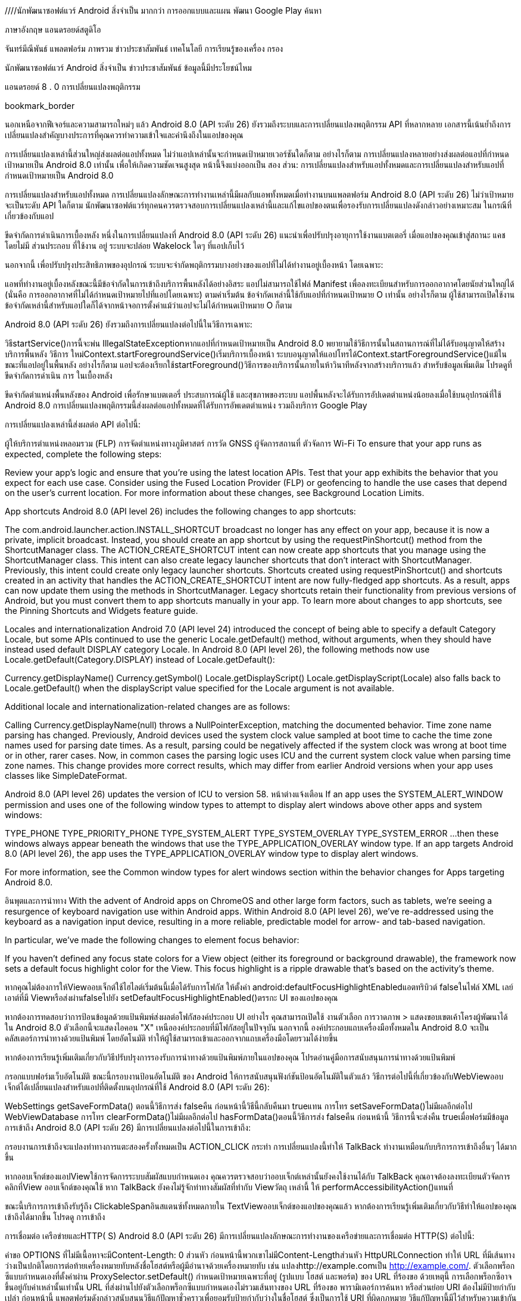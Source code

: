 ////นักพัฒนาซอฟต์แวร์ Android
สิ่งจำเป็น
มากกว่า
การออกแบบและแผน
พัฒนา
Google Play
ค้นหา

ภาษาอังกฤษ
แอนดรอยด์สตูดิโอ

จันทร์มีณีพันธ์
แพลตฟอร์ม
ภาพรวม
ข่าวประชาสัมพันธ์
เทคโนโลยี
การเรียนรู้ของเครื่อง
กรอง

นักพัฒนาซอฟต์แวร์ Android
สิ่งจำเป็น
ข่าวประชาสัมพันธ์
ข้อมูลนี้มีประโยชน์ไหม

แอนดรอยด์ 8 . 0 การเปลี่ยนแปลงพฤติกรรม

bookmark_border


นอกเหนือจากฟีเจอร์และความสามารถใหม่ๆ แล้ว Android 8.0 (API ระดับ 26) ยังรวมถึงระบบและการเปลี่ยนแปลงพฤติกรรม API ที่หลากหลาย เอกสารนี้เน้นย้ำถึงการเปลี่ยนแปลงสำคัญบางประการที่คุณควรทำความเข้าใจและคำนึงถึงในแอปของคุณ

การเปลี่ยนแปลงเหล่านี้ส่วนใหญ่ส่งผลต่อแอปทั้งหมด ไม่ว่าแอปเหล่านั้นจะกำหนดเป้าหมายเวอร์ชันใดก็ตาม อย่างไรก็ตาม การเปลี่ยนแปลงหลายอย่างส่งผลต่อแอปที่กำหนดเป้าหมายเป็น Android 8.0 เท่านั้น เพื่อให้เกิดความชัดเจนสูงสุด หน้านี้จึงแบ่งออกเป็น สอง ส่วน: การเปลี่ยนแปลงสำหรับแอปทั้งหมดและการเปลี่ยนแปลงสำหรับแอปที่กำหนดเป้าหมายเป็น Android 8.0

การเปลี่ยนแปลงสำหรับแอปทั้งหมด
การเปลี่ยนแปลงลักษณะการทำงานเหล่านี้มีผลกับแอพทั้งหมดเมื่อทำงานบนแพลตฟอร์ม Android 8.0 (API ระดับ 26) ไม่ว่าเป้าหมายจะเป็นระดับ API ใดก็ตาม นักพัฒนาซอฟต์แวร์ทุกคนควรตรวจสอบการเปลี่ยนแปลงเหล่านี้และแก้ไขแอปของตนเพื่อรองรับการเปลี่ยนแปลงดังกล่าวอย่างเหมาะสม ในกรณีที่เกี่ยวข้องกับแอป

ขีดจำกัดการดำเนินการเบื้องหลัง
หนึ่งในการเปลี่ยนแปลงที่ Android 8.0 (API ระดับ 26) แนะนำเพื่อปรับปรุงอายุการใช้งานแบตเตอรี่ เมื่อแอปของคุณเข้าสู่สถานะ แคช โดยไม่มี ส่วนประกอบ ที่ใช้งาน อยู่ ระบบจะปล่อย Wakelock ใดๆ ที่แอปเก็บไว้

นอกจากนี้ เพื่อปรับปรุงประสิทธิภาพของอุปกรณ์ ระบบจะจำกัดพฤติกรรมบางอย่างของแอปที่ไม่ได้ทำงานอยู่เบื้องหน้า โดยเฉพาะ:

แอพที่ทำงานอยู่เบื้องหลังขณะนี้มีข้อจำกัดในการเข้าถึงบริการพื้นหลังได้อย่างอิสระ
แอปไม่สามารถใช้ไฟล์ Manifest เพื่อลงทะเบียนสำหรับการออกอากาศโดยนัยส่วนใหญ่ได้ (นั่นคือ การออกอากาศที่ไม่ได้กำหนดเป้าหมายไปที่แอปโดยเฉพาะ)
ตามค่าเริ่มต้น ข้อจำกัดเหล่านี้ใช้กับแอปที่กำหนดเป้าหมาย O เท่านั้น อย่างไรก็ตาม ผู้ใช้สามารถเปิดใช้งานข้อจำกัดเหล่านี้สำหรับแอปใดก็ได้จากหน้าจอการตั้งค่าแม้ว่าแอปจะไม่ได้กำหนดเป้าหมาย O ก็ตาม

Android 8.0 (API ระดับ 26) ยังรวมถึงการเปลี่ยนแปลงต่อไปนี้ในวิธีการเฉพาะ:

วิธีstartService()การนี้จะพ่น IllegalStateExceptionหากแอปที่กำหนดเป้าหมายเป็น Android 8.0 พยายามใช้วิธีการนั้นในสถานการณ์ที่ไม่ได้รับอนุญาตให้สร้างบริการพื้นหลัง
วิธีการ ใหม่Context.startForegroundService()เริ่มบริการเบื้องหน้า ระบบอนุญาตให้แอปโทรได้Context.startForegroundService()แม้ในขณะที่แอปอยู่ในพื้นหลัง อย่างไรก็ตาม แอปจะต้องเรียกใช้startForeground()วิธีการของบริการนั้นภายในห้าวินาทีหลังจากสร้างบริการแล้ว
สำหรับข้อมูลเพิ่มเติม โปรดดูที่ ขีดจำกัดการดำเนิน การ ในเบื้องหลัง

ขีดจำกัดตำแหน่งพื้นหลังของ Android
เพื่อรักษาแบตเตอรี่ ประสบการณ์ผู้ใช้ และสุขภาพของระบบ แอปพื้นหลังจะได้รับการอัปเดตตำแหน่งน้อยลงเมื่อใช้บนอุปกรณ์ที่ใช้ Android 8.0 การเปลี่ยนแปลงพฤติกรรมนี้ส่งผลต่อแอปทั้งหมดที่ได้รับการอัพเดตตำแหน่ง รวมถึงบริการ Google Play

การเปลี่ยนแปลงเหล่านี้ส่งผลต่อ API ต่อไปนี้:

ผู้ให้บริการตำแหน่งหลอมรวม (FLP)
การจัดตำแหน่งทางภูมิศาสตร์
การวัด GNSS
ผู้จัดการสถานที่
ตัวจัดการ Wi-Fi
To ensure that your app runs as expected, complete the following steps:

Review your app's logic and ensure that you're using the latest location APIs.
Test that your app exhibits the behavior that you expect for each use case.
Consider using the Fused Location Provider (FLP) or geofencing to handle the use cases that depend on the user's current location.
For more information about these changes, see Background Location Limits.

App shortcuts
Android 8.0 (API level 26) includes the following changes to app shortcuts:

The com.android.launcher.action.INSTALL_SHORTCUT broadcast no longer has any effect on your app, because it is now a private, implicit broadcast. Instead, you should create an app shortcut by using the requestPinShortcut() method from the ShortcutManager class.
The ACTION_CREATE_SHORTCUT intent can now create app shortcuts that you manage using the ShortcutManager class. This intent can also create legacy launcher shortcuts that don't interact with ShortcutManager. Previously, this intent could create only legacy launcher shortcuts.
Shortcuts created using requestPinShortcut() and shortcuts created in an activity that handles the ACTION_CREATE_SHORTCUT intent are now fully-fledged app shortcuts. As a result, apps can now update them using the methods in ShortcutManager.
Legacy shortcuts retain their functionality from previous versions of Android, but you must convert them to app shortcuts manually in your app.
To learn more about changes to app shortcuts, see the Pinning Shortcuts and Widgets feature guide.

Locales and internationalization
Android 7.0 (API level 24) introduced the concept of being able to specify a default Category Locale, but some APIs continued to use the generic Locale.getDefault() method, without arguments, when they should have instead used default DISPLAY category Locale. In Android 8.0 (API level 26), the following methods now use Locale.getDefault(Category.DISPLAY) instead of Locale.getDefault():

Currency.getDisplayName()
Currency.getSymbol()
Locale.getDisplayScript()
Locale.getDisplayScript(Locale) also falls back to Locale.getDefault() when the displayScript value specified for the Locale argument is not available.

Additional locale and internationalization-related changes are as follows:

Calling Currency.getDisplayName(null) throws a NullPointerException, matching the documented behavior.
Time zone name parsing has changed. Previously, Android devices used the system clock value sampled at boot time to cache the time zone names used for parsing date times. As a result, parsing could be negatively affected if the system clock was wrong at boot time or in other, rarer cases.
Now, in common cases the parsing logic uses ICU and the current system clock value when parsing time zone names. This change provides more correct results, which may differ from earlier Android versions when your app uses classes like SimpleDateFormat.

Android 8.0 (API level 26) updates the version of ICU to version 58.
หน้าต่างแจ้งเตือน
If an app uses the SYSTEM_ALERT_WINDOW permission and uses one of the following window types to attempt to display alert windows above other apps and system windows:

TYPE_PHONE
TYPE_PRIORITY_PHONE
TYPE_SYSTEM_ALERT
TYPE_SYSTEM_OVERLAY
TYPE_SYSTEM_ERROR
...then these windows always appear beneath the windows that use the TYPE_APPLICATION_OVERLAY window type. If an app targets Android 8.0 (API level 26), the app uses the TYPE_APPLICATION_OVERLAY window type to display alert windows.

For more information, see the Common window types for alert windows section within the behavior changes for Apps targeting Android 8.0.

อินพุตและการนำทาง
With the advent of Android apps on ChromeOS and other large form factors, such as tablets, we're seeing a resurgence of keyboard navigation use within Android apps. Within Android 8.0 (API level 26), we've re-addressed using the keyboard as a navigation input device, resulting in a more reliable, predictable model for arrow- and tab-based navigation.

In particular, we've made the following changes to element focus behavior:

If you haven't defined any focus state colors for a View object (either its foreground or background drawable), the framework now sets a default focus highlight color for the View. This focus highlight is a ripple drawable that's based on the activity's theme.

หากคุณไม่ต้องการให้Viewออบเจ็กต์ใช้ไฮไลต์เริ่มต้นนี้เมื่อได้รับการโฟกัส ให้ตั้งค่า android:defaultFocusHighlightEnabledแอตทริบิวต์ falseในไฟล์ XML เลย์เอาต์ที่มี Viewหรือส่งผ่านfalseไปยัง setDefaultFocusHighlightEnabled()ตรรกะ UI ของแอปของคุณ

หากต้องการทดสอบว่าการป้อนข้อมูลด้วยแป้นพิมพ์ส่งผลต่อโฟกัสองค์ประกอบ UI อย่างไร คุณสามารถเปิดใช้ งานตัวเลือก การวาดภาพ > แสดงขอบเขตเค้าโครงผู้พัฒนาได้ ใน Android 8.0 ตัวเลือกนี้จะแสดงไอคอน "X" เหนือองค์ประกอบที่มีโฟกัสอยู่ในปัจจุบัน
นอกจากนี้ องค์ประกอบแถบเครื่องมือทั้งหมดใน Android 8.0 จะเป็น คลัสเตอร์การนำทางด้วยแป้นพิมพ์ โดยอัตโนมัติ ทำให้ผู้ใช้สามารถเข้าและออกจากแถบเครื่องมือโดยรวมได้ง่ายขึ้น

หากต้องการเรียนรู้เพิ่มเติมเกี่ยวกับวิธีปรับปรุงการรองรับการนำทางด้วยแป้นพิมพ์ภายในแอปของคุณ โปรดอ่านคู่มือการสนับสนุนการนำทางด้วยแป้นพิมพ์

กรอกแบบฟอร์มเว็บอัตโนมัติ
ขณะนี้กรอบงานป้อนอัตโนมัติ ของ Android ให้การสนับสนุนฟังก์ชันป้อนอัตโนมัติในตัวแล้ว วิธีการต่อไปนี้ที่เกี่ยวข้องกับWebViewออบเจ็กต์ได้เปลี่ยนแปลงสำหรับแอปที่ติดตั้งบนอุปกรณ์ที่ใช้ Android 8.0 (API ระดับ 26):

WebSettings
getSaveFormData() ตอนนี้วิธีการส่ง falseคืน ก่อนหน้านี้วิธีนี้กลับคืนมา trueแทน
การโทร setSaveFormData()ไม่มีผลอีกต่อไป
WebViewDatabase
การโทร clearFormData()ไม่มีผลอีกต่อไป
hasFormData()ตอนนี้วิธีการส่ง falseคืน ก่อนหน้านี้ วิธีการนี้จะส่งคืน trueเมื่อฟอร์มมีข้อมูล
การเข้าถึง
Android 8.0 (API ระดับ 26) มีการเปลี่ยนแปลงต่อไปนี้ในการเข้าถึง:

กรอบงานการเข้าถึงจะแปลงท่าทางการแตะสองครั้งทั้งหมดเป็น ACTION_CLICK กระทำ การเปลี่ยนแปลงนี้ทำให้ TalkBack ทำงานเหมือนกับบริการการเข้าถึงอื่นๆ ได้มากขึ้น

หากออบเจ็กต์ของแอปViewใช้การจัดการระบบสัมผัสแบบกำหนดเอง คุณควรตรวจสอบว่าออบเจ็กต์เหล่านั้นยังคงใช้งานได้กับ TalkBack คุณอาจต้องลงทะเบียนตัวจัดการคลิกที่View ออบเจ็กต์ของคุณใช้ หาก TalkBack ยังคงไม่รู้จักท่าทางสัมผัสที่ทำกับ Viewวัตถุ เหล่านี้ ให้ performAccessibilityAction()แทนที่

ขณะนี้บริการการเข้าถึงรับรู้ถึง ClickableSpanอินสแตนซ์ทั้งหมดภายใน TextViewออบเจ็กต์ของแอปของคุณแล้ว
หากต้องการเรียนรู้เพิ่มเติมเกี่ยวกับวิธีทำให้แอปของคุณเข้าถึงได้มากขึ้น โปรดดู การเข้าถึง

การเชื่อมต่อ เครือข่ายและHTTP( S)
Android 8.0 (API ระดับ 26) มีการเปลี่ยนแปลงลักษณะการทำงานของเครือข่ายและการเชื่อมต่อ HTTP(S) ต่อไปนี้:

คำขอ OPTIONS ที่ไม่มีเนื้อหาจะมีContent-Length: 0 ส่วนหัว ก่อนหน้านี้พวกเขาไม่มีContent-Lengthส่วนหัว
HttpURLConnection ทำให้ URL ที่มีเส้นทางว่างเป็นปกติโดยการต่อท้ายเครื่องหมายทับหลังชื่อโฮสต์หรือผู้มีอำนาจด้วยเครื่องหมายทับ เช่น แปลงhttp://example.comเป็น http://example.com/.
ตัวเลือกพร็อกซีแบบกำหนดเองที่ตั้งค่าผ่าน ProxySelector.setDefault() กำหนดเป้าหมายเฉพาะที่อยู่ (รูปแบบ โฮสต์ และพอร์ต) ของ URL ที่ร้องขอ ด้วยเหตุนี้ การเลือกพร็อกซีอาจขึ้นอยู่กับค่าเหล่านั้นเท่านั้น URL ที่ส่งผ่านไปยังตัวเลือกพร็อกซีแบบกำหนดเองไม่รวมเส้นทางของ URL ที่ร้องขอ พารามิเตอร์การค้นหา หรือส่วนย่อย
URI ต้องไม่มีป้ายกำกับเปล่า
ก่อนหน้านี้ แพลตฟอร์มดังกล่าวสนับสนุนวิธีแก้ปัญหาชั่วคราวเพื่อยอมรับป้ายกำกับว่างในชื่อโฮสต์ ซึ่งเป็นการใช้ URI ที่ผิดกฎหมาย วิธีแก้ปัญหานี้มีไว้สำหรับความเข้ากันได้กับ libcore ที่เก่ากว่า นักพัฒนาที่ใช้ API ไม่ถูกต้องจะเห็นข้อความ ADB: "URI example..com มีป้ายกำกับว่างในชื่อโฮสต์ ซึ่งมีรูปแบบไม่ถูกต้องและจะไม่ได้รับการยอมรับใน Android รุ่นต่อๆ ไป" Android 8.0 จะลบวิธีแก้ปัญหานี้ออก ระบบส่งคืนค่าว่างสำหรับ URI ที่มีรูปแบบไม่ถูกต้อง

การใช้ HttpsURLConnection ของ Android 8.0 ไม่ได้ดำเนินการทางเลือกเวอร์ชันโปรโตคอล TLS/SSL ที่ไม่ปลอดภัย
การจัดการการเชื่อมต่อ HTTP(S) แบบทันเนลมีการเปลี่ยนแปลงดังนี้:
เมื่อทำการทันเนลการเชื่อมต่อ HTTPS ผ่านการเชื่อมต่อ ระบบจะวางหมายเลขพอร์ต (:443) ในบรรทัดโฮสต์อย่างถูกต้องเมื่อส่งข้อมูลนี้ไปยังเซิร์ฟเวอร์ระดับกลาง ก่อนหน้านี้ หมายเลขพอร์ตจะเกิดขึ้นเฉพาะในบรรทัด CONNECT เท่านั้น
ระบบจะไม่ส่งส่วนหัวของตัวแทนผู้ใช้และการอนุญาตพร็อกซีจากคำขอทันเนลไปยังพร็อกซีเซิร์ฟเวอร์อีกต่อไป
ระบบจะไม่ส่งส่วนหัวการอนุญาตพร็อกซีบน Http(s)URLConnection แบบช่องสัญญาณไปยังพร็อกซีอีกต่อไปเมื่อตั้งค่าช่องสัญญาณ แต่ระบบจะสร้างส่วนหัวการอนุญาตพร็อกซีแทน และส่งไปที่พร็อกซีเมื่อพร็อกซีนั้นส่ง HTTP 407 เพื่อตอบสนองต่อคำขอเริ่มต้น

ในทำนองเดียวกัน ระบบจะไม่คัดลอกส่วนหัวของตัวแทนผู้ใช้จากคำขอทันเนลไปยังคำขอพร็อกซีที่ตั้งค่าทันเนลอีกต่อไป ไลบรารีจะสร้างส่วนหัวของตัวแทนผู้ใช้สำหรับคำขอนั้นแทน

วิธีsend(java.net.DatagramPacket) การส่ง SocketException ถ้าวิธีการเชื่อมต่อ () ที่ดำเนินการก่อนหน้านี้ล้มเหลว
DatagramSocket.connect() ตั้งค่า pendingSocketException หากมีข้อผิดพลาดภายใน ก่อน Android 8.0 การเรียก recv() ที่ตามมาจะทำให้เกิด SocketException แม้ว่าการเรียก send() จะสำเร็จก็ตาม เพื่อความสอดคล้อง ทั้งสองสายในขณะนี้โยน SocketException
InetAddress.isReachable() พยายาม ICMP ก่อนที่จะถอยกลับไปเป็นโปรโตคอล TCP Echo
โฮสต์บางแห่งที่บล็อกพอร์ต 7 (TCP Echo) เช่น google.com อาจสามารถเข้าถึงได้แล้วหากยอมรับโปรโตคอล ICMP Echo
สำหรับโฮสต์ที่ไม่สามารถเข้าถึงได้อย่างแท้จริง การเปลี่ยนแปลงนี้หมายความว่าจะใช้เวลาเป็นสองเท่าก่อนที่จะโทรกลับ
บลูทู ธ
Android 8.0 (API ระดับ 26) ทำการเปลี่ยนแปลงต่อไปนี้กับความยาวของข้อมูลที่ScanRecord.getBytes() เมธอดดึงข้อมูล:

วิธีการ นี้getBytes()ไม่มีข้อสันนิษฐานเกี่ยวกับจำนวนไบต์ที่ได้รับ ดังนั้นแอปไม่ควรพึ่งพาจำนวนไบต์ขั้นต่ำหรือสูงสุดที่ส่งคืน แต่ควรประเมินความยาวของอาร์เรย์ผลลัพธ์แทน
อุปกรณ์ที่รองรับ Bluetooth 5 อาจส่งคืนความยาวข้อมูลที่เกินค่าสูงสุดก่อนหน้านี้ที่ ~60 ไบต์
หากอุปกรณ์ระยะไกลไม่ตอบสนองการสแกน ระบบอาจส่งคืนข้อมูลน้อยกว่า 60 ไบต์เช่นกัน
การเชื่อมต่อที่ไร้รอยต่อ
Android 8.0 (API ระดับ 26) ทำการปรับปรุงหลายอย่างในการตั้งค่า Wi-Fi เพื่อให้ง่ายต่อการเลือกเครือข่าย Wi-Fi ที่ให้ประสบการณ์ผู้ใช้ที่ดีที่สุด การเปลี่ยนแปลงเฉพาะได้แก่:

การปรับปรุงเสถียรภาพและความน่าเชื่อถือ
UI ที่อ่านง่ายยิ่งขึ้น
เมนูการตั้งค่า Wi-Fi ที่รวมไว้เพียงเมนูเดียว
บนอุปกรณ์ที่รองรับ การเปิดใช้งาน Wi-Fi อัตโนมัติเมื่อมีเครือข่ายคุณภาพสูงที่บันทึกไว้อยู่ใกล้ๆ
ความปลอดภัย
Android 8.0 มีการเปลี่ยนแปลงที่เกี่ยวข้องกับความปลอดภัยดังต่อไปนี้:

แพลตฟอร์มไม่รองรับ SSLv3 อีกต่อไป
เมื่อสร้างการเชื่อมต่อ HTTPS ไปยังเซิร์ฟเวอร์ที่ใช้การเจรจาเวอร์ชันโปรโตคอล TLS อย่างไม่ถูกต้อง จะ HttpsURLConnectionไม่พยายามแก้ไขปัญหาชั่วคราวในการถอยกลับไปเป็นเวอร์ชันโปรโตคอล TLS ก่อนหน้าแล้วลองใหม่อีกครั้ง
Android 8.0 (API ระดับ 26) ใช้ตัวกรอง Secure Computing (SECCOMP) กับแอปทั้งหมด รายการ syscalls ที่อนุญาตนั้นจำกัดไว้เฉพาะรายการที่ถูกเปิดเผยผ่านไบโอนิค แม้ว่าจะมี syscall อื่นๆ อีกหลายรายการสำหรับความเข้ากันได้แบบย้อนหลัง แต่เราขอแนะนำไม่ให้ใช้งาน
ตอนนี้ออบเจ็กต์ ของแอปของคุณWebViewทำงานในโหมดหลายกระบวนการ เนื้อหาเว็บได้รับการจัดการในกระบวนการแยกต่างหากและแยกออกจากกระบวนการของแอปที่มีอยู่เพื่อเพิ่มความปลอดภัย
คุณไม่สามารถสรุปได้ว่า APK อยู่ในไดเรกทอรีที่ชื่อลงท้ายด้วย -1 หรือ -2 แอปควรใช้ sourceDirเพื่อรับไดเร็กทอรี และไม่ต้องพึ่งพารูปแบบไดเร็กทอรีโดยตรง
สำหรับข้อมูลเกี่ยวกับการปรับปรุงความปลอดภัยที่เกี่ยวข้องกับการใช้ไลบรารีดั้งเดิม โปรดดูที่Native Libraries
นอกจากนี้ Android 8.0 (API ระดับ 26) ยังแนะนำการเปลี่ยนแปลงต่อไปนี้ที่เกี่ยวข้องกับการติดตั้งแอปที่ไม่รู้จักจากแหล่งที่ไม่รู้จัก:

INSTALL_NON_MARKET_APPSตอนนี้ ค่าของการตั้งค่าแบบเดิม จะเป็น 1 เสมอ หากต้องการทราบว่าแหล่งที่มาที่ไม่รู้จักสามารถติดตั้งแอปโดยใช้ตัวติดตั้งแพ็คเกจได้หรือไม่ คุณควรใช้ค่าที่ส่งคืน canRequestPackageInstalls()เป็น
หากคุณพยายามเปลี่ยนค่าของ INSTALL_NON_MARKET_APPSการใช้ setSecureSetting()จะUnsupportedOperationException มีการโยนทิ้ง เพื่อป้องกันไม่ให้ผู้ใช้ติดตั้งแอปที่ไม่รู้จักโดยใช้แหล่งที่ไม่รู้จัก คุณควรใช้ DISALLOW_INSTALL_UNKNOWN_SOURCESข้อจำกัดผู้ใช้ แทน
โปรไฟล์ที่ได้รับการจัดการที่สร้างขึ้นบนอุปกรณ์ที่ใช้ Android 8.0 (API ระดับ 26) จะ DISALLOW_INSTALL_UNKNOWN_SOURCESเปิดใช้งานการจำกัดผู้ใช้ โดยอัตโนมัติ สำหรับโปรไฟล์ที่มีการจัดการที่มีอยู่ในอุปกรณ์ที่อัปเกรดเป็น Android 8.0 DISALLOW_INSTALL_UNKNOWN_SOURCESการจำกัดผู้ใช้จะถูกเปิดใช้งานโดยอัตโนมัติ เว้นแต่เจ้าของโปรไฟล์ได้ปิดใช้ข้อจำกัดนี้อย่างชัดเจน (ก่อนอัปเกรด) โดยตั้งค่า INSTALL_NON_MARKET_APPSเป็น 1
สำหรับรายละเอียดเพิ่มเติมเกี่ยวกับการติดตั้งแอพที่ไม่รู้จัก โปรดดู คู่มือ สิทธิ์ในการติดตั้งแอพที่ไม่รู้จัก

สำหรับหลักเกณฑ์เพิ่มเติมในการทำให้แอปของคุณปลอดภัยยิ่งขึ้น โปรดดูที่ การรักษาความปลอดภัยสำหรับนักพัฒนาซอฟต์แวร์ Android

ความเป็นส่วนตัว
Android 8.0 (API ระดับ 26) ทำการเปลี่ยนแปลงที่เกี่ยวข้องกับความเป็นส่วนตัวต่อไปนี้ในแพลตฟอร์ม

ขณะนี้แพลตฟอร์มจัดการตัวระบุแตกต่างออกไป
สำหรับแอปที่ติดตั้งก่อน OTA เป็นเวอร์ชัน Android 8.0 (API ระดับ 26) (API ระดับ 26) ค่าของจะ ANDROID_IDยังคงเหมือนเดิมเว้นแต่จะถอนการติดตั้งแล้วติดตั้งใหม่หลังจาก OTA เพื่อรักษาค่าในการถอนการติดตั้งหลังจาก OTA นักพัฒนาสามารถเชื่อมโยงค่าเก่าและใหม่ได้โดยใช้ การ สำรองข้อมูลคีย์/ค่า
สำหรับแอปที่ติดตั้งในอุปกรณ์ที่ใช้ Android 8.0 ค่าของ ANDROID_IDจะมีการกำหนดขอบเขตตามคีย์ App Signing และต่อผู้ใช้ ค่าของ ANDROID_IDเป็นค่าที่ไม่ซ้ำกันสำหรับชุดค่าผสมของคีย์ App Signing ผู้ใช้ และอุปกรณ์แต่ละชุด ด้วยเหตุนี้ แอปที่มีคีย์การลงนามต่างกันที่ทำงานบนอุปกรณ์เดียวกันจะไม่เห็นรหัส Android เดียวกันอีกต่อไป (แม้แต่ผู้ใช้คนเดียวกันก็ตาม)
ค่าของANDROID_ID ไม่เปลี่ยนแปลงในการถอนการติดตั้งแพ็คเกจหรือติดตั้งใหม่ ตราบใดที่คีย์การลงนามยังเหมือนเดิม (และไม่ได้ติดตั้งแอปก่อน OTA เป็นเวอร์ชัน Android 8.0)
ค่าของANDROID_ID ไม่เปลี่ยนแปลงแม้ว่าการอัปเดตระบบจะทำให้คีย์การเซ็นชื่อแพ็คเกจเปลี่ยนแปลง
บนอุปกรณ์ที่จัดส่งพร้อมบริการ Google Play และรหัสโฆษณา คุณต้องใช้ รหัสโฆษณา รหัสโฆษณาคือระบบมาตรฐานที่เรียบง่ายในการสร้างรายได้จากแอป โดยเป็นรหัสเฉพาะสำหรับการโฆษณาที่ผู้ใช้สามารถรีเซ็ตได้ มันให้บริการโดยบริการ Google Play
ผู้ผลิตอุปกรณ์รายอื่นๆ ควรจัดหาต่อANDROID_IDไป

การสอบถามnet.hostnameคุณสมบัติของระบบทำให้เกิดผลลัพธ์เป็นโมฆะ
การบันทึกข้อยกเว้นที่ไม่ถูกตรวจจับ
หากแอปติดตั้งThread.UncaughtExceptionHandlerที่ไม่ได้เรียกผ่านค่าเริ่มต้นThread.UncaughtExceptionHandlerระบบจะไม่ปิดแอปเมื่อมีข้อยกเว้นที่ไม่ถูกตรวจจับเกิดขึ้น เริ่มต้นจาก Android 8.0 (API ระดับ 26) ระบบจะบันทึกสแต็กเทรซข้อยกเว้นในสถานการณ์นี้ ในแพลตฟอร์มเวอร์ชันก่อนหน้า ระบบจะไม่บันทึกสแต็กเทรซข้อยกเว้น

เราขอแนะนำให้Thread.UncaughtExceptionHandler การใช้งานแบบกำหนดเองเรียกใช้ผ่านตัวจัดการเริ่มต้นเสมอ แอพที่ปฏิบัติตามคำแนะนำนี้ไม่ได้รับผลกระทบจากการเปลี่ยนแปลงใน Android 8.0

การเปลี่ยนแปลงลายเซ็น findViewById( )
findViewById()ขณะนี้อินสแตนซ์ทั้งหมดของ วิธีการส่งคืน <T extends View> TแทนView. การเปลี่ยนแปลงนี้มีผลกระทบดังต่อไปนี้:

ซึ่งอาจส่งผลให้โค้ดที่มีอยู่ในขณะนี้มีประเภทการส่งคืนที่ไม่ชัดเจน เช่น ถ้ามีทั้งสองอย่างsomeMethod(View)และ someMethod(TextView)ที่รับผลลัพธ์ของการเรียกไป findViewById()ที่
เมื่อใช้ภาษาต้นฉบับ Java 8 จำเป็นต้องมีการส่งอย่างชัดเจน Viewเมื่อประเภทการส่งคืนไม่มีข้อจำกัด (เช่น assertNotNull(findViewById(...)).someViewMethod()).
การแทนที่วิธีที่ไม่ใช่วิธีสุดท้ายfindViewById()(เช่นActivity.findViewById()) จะต้องได้รับการอัปเดตประเภทการคืนสินค้า
สถิติการใช้งานของผู้ให้บริการรายชื่อติดต่อเปลี่ยนแปลง
ใน Android เวอร์ชันก่อนหน้า คอมโพเนนต์ผู้ให้บริการรายชื่อติดต่อช่วยให้นักพัฒนาสามารถรับข้อมูลการใช้งานสำหรับรายชื่อติดต่อแต่ละรายการได้ ข้อมูลการใช้งานนี้เปิดเผยข้อมูลสำหรับที่อยู่อีเมลแต่ละอันและหมายเลขโทรศัพท์แต่ละหมายเลขที่เกี่ยวข้องกับผู้ติดต่อ รวมถึงจำนวนครั้งที่มีการติดต่อผู้ติดต่อและครั้งสุดท้ายที่มีการติดต่อผู้ติดต่อ แอปที่ขออนุญาต READ_CONTACTS สามารถอ่านข้อมูลนี้ได้

แอปยังคงอ่านข้อมูลนี้ได้หากขอ READ_CONTACTS อนุญาต ใน Android 8.0 (API ระดับ 26) และสูงกว่า การสืบค้นข้อมูลการใช้งานจะส่งกลับค่าประมาณแทนที่จะเป็นค่าที่แน่นอน ระบบ Android จะรักษาค่าที่แน่นอนไว้ภายใน ดังนั้นการเปลี่ยนแปลงนี้จึงไม่ส่งผลต่อ API ที่เติมข้อความอัตโนมัติ

การเปลี่ยนแปลงลักษณะการทำงานนี้ส่งผลต่อพารามิเตอร์แบบสอบถามต่อไปนี้:

TIMES_CONTACTED
TIMES_USED
LAST_TIME_CONTACTED
LAST_TIME_USED
การจัดการคอลเลกชัน
AbstractCollection.removeAll() และAbstractCollection.retainAll() ตอนนี้มักจะโยนNullPointerException; ก่อนหน้านี้ NullPointerExceptionไม่ถูกโยนทิ้งเมื่อคอลเลกชันว่างเปล่า การเปลี่ยนแปลงนี้ทำให้ลักษณะการทำงานสอดคล้องกับเอกสารประกอบ

องค์กร Android
Android 8.0 (API ระดับ 26) เปลี่ยนพฤติกรรมของ API และฟีเจอร์บางอย่างสำหรับแอประดับองค์กร รวมถึงตัวควบคุมนโยบายด้านอุปกรณ์ (DPC) การเปลี่ยนแปลงได้แก่:

ลักษณะการทำงานใหม่ที่ช่วยให้แอปรองรับโปรไฟล์งานในอุปกรณ์ที่มีการจัดการเต็มรูปแบบ
การเปลี่ยนแปลงการจัดการการอัปเดตระบบ การตรวจสอบแอป และการตรวจสอบสิทธิ์เพื่อเพิ่มความสมบูรณ์ของอุปกรณ์และระบบ
การปรับปรุงประสบการณ์ผู้ใช้ในการจัดสรร การแจ้งเตือน หน้าจอล่าสุด และ VPN ที่เปิดตลอดเวลา
หากต้องการดูการเปลี่ยนแปลงระดับองค์กรทั้งหมดใน Android 8.0 (API ระดับ 26) และเรียนรู้ว่าการเปลี่ยนแปลงเหล่านั้นอาจส่งผลต่อแอปของคุณอย่างไร โปรดอ่าน Android ใน Enterprise.

แอปที่กำหนดเป้าหมายเป็น Android 8.0
These behavior changes apply exclusively to apps that are targeting Android 8.0 (API level 26) or higher. Apps that compile against Android 8.0, or set targetSdkVersion to Android 8.0 or higher must modify their apps to support these behaviors properly, where applicable to the app.

หน้าต่างแจ้งเตือน
Apps that use the SYSTEM_ALERT_WINDOW permission can no longer use the following window types to display alert windows above other apps and system windows:

TYPE_PHONE
TYPE_PRIORITY_PHONE
TYPE_SYSTEM_ALERT
TYPE_SYSTEM_OVERLAY
TYPE_SYSTEM_ERROR
Instead, apps must use a new window type called TYPE_APPLICATION_OVERLAY.

When using the TYPE_APPLICATION_OVERLAY window type to display alert windows for your app, keep the following characteristics of the new window type in mind:

An app's alert windows always appear under critical system windows, such as the status bar and IMEs.
The system can move or resize windows that use the TYPE_APPLICATION_OVERLAY window type to improve screen presentation.
By opening the notification shade, users can access settings to block an app from displaying alert windows shown using the TYPE_APPLICATION_OVERLAY window type.
การแจ้งเตือนการเปลี่ยนแปลงเนื้อหา
Android 8.0 (API level 26) changes how ContentResolver.notifyChange() and registerContentObserver(Uri, boolean, ContentObserver) behave for apps targeting Android 8.0.

These APIs now require that a valid ContentProvider is defined for the authority in all Uris. Defining a valid ContentProvider with relevant permissions will help defend your app against content changes from malicious apps, and prevent you from leaking potentially private data to malicious apps.

ดูโฟกัส
Clickable View objects are now also focusable by default. If you want a View object to be clickable but not focusable, set the android:focusable attribute to false in the layout XML file containing the View, or pass in false to setFocusable() in your app's UI logic.

User-agent matching in browser detection
Android 8.0 (API level 26) and higher include the build identifier string OPR. Some pattern matches may cause browser-detection logic to misidentify a non-Opera browser as Opera. An example of such a pattern match might be:

if(p.match(/OPR/)){k="Opera";c=p.match(/OPR\/(\d+.\d+)/);n=new Ext.Version(c[1])}
To avoid issues arising from such a misidentification, use a string other than OPR as a pattern-match for the Opera browser.

Security
The following changes affect security in Android 8.0 (API level 26):

If your app's network security configuration opts out of supporting cleartext traffic, your app's WebView objects cannot access websites over HTTP. Each WebView object must use HTTPS instead.
The Allow unknown sources system setting has been removed; in its place, the Install unknown apps permission manages unknown app installs from unknown sources. To learn more about this new permission, see the Unknown App Install Permissions guide.
For additional guidelines on making your app more secure, see Security for Android Developers.

Account access and discoverability
In Android 8.0 (API level 26), apps can no longer get access to user accounts unless the authenticator owns the accounts or the user grants that access. The GET_ACCOUNTS permission is no longer sufficient. To be granted access to an account, apps should either use AccountManager.newChooseAccountIntent() or an authenticator-specific method. After getting access to accounts, an app can call AccountManager.getAccounts() to access them.

Android 8.0 deprecates LOGIN_ACCOUNTS_CHANGED_ACTION. Apps should instead use addOnAccountsUpdatedListener() to get updates about accounts during runtime.

For information about new APIs and methods added for account access and discoverability, see Account Access and Discoverability in the New APIs section of this document.

Privacy
The following changes affect privacy in Android 8.0 (API level 26).

The system properties net.dns1, net.dns2, net.dns3, and net.dns4 are no longer available, a change that improves privacy on the platform.
To obtain networking information such as DNS servers, apps with the ACCESS_NETWORK_STATE permission can register a NetworkRequest or NetworkCallback object. These classes are available in Android 5.0 (API level 21) and higher.
Build.SERIAL is deprecated. Apps needing to know the hardware serial number should instead use the new Build.getSerial() method, which requires the READ_PHONE_STATE permission.
The LauncherApps API no longer allows work profile apps to get information about the primary profile. When a user is in a work profile, the LauncherApps API behaves as if no apps are installed in other profiles within the same profile group. As before, attempts to access unrelated profiles causes SecurityExceptions.
Permissions
Prior to Android 8.0 (API level 26), if an app requested a permission at runtime and the permission was granted, the system also incorrectly granted the app the rest of the permissions that belonged to the same permission group, and that were registered in the manifest.

For apps targeting Android 8.0, this behavior has been corrected. The app is granted only the permissions it has explicitly requested. However, once the user grants a permission to the app, all subsequent requests for permissions in that permission group are automatically granted.

For example, suppose an app lists both READ_EXTERNAL_STORAGE and WRITE_EXTERNAL_STORAGE in its manifest. The app requests READ_EXTERNAL_STORAGE and the user grants it. If the app targets API level 25 or lower, the system also grants WRITE_EXTERNAL_STORAGE at the same time, because it belongs to the same STORAGE permission group and is also registered in the manifest. If the app targets Android 8.0 (API level 26), the system grants only READ_EXTERNAL_STORAGE at that time; however, if the app later requests WRITE_EXTERNAL_STORAGE, the system immediately grants that privilege without prompting the user.

Media
The framework can perform automatic audio ducking by itself. In this case, when another application requests focus with AUDIOFOCUS_GAIN_TRANSIENT_MAY_DUCK, the application that has focus reduces its volume but usually does not receive an onAudioFocusChange() callback and will not lose audio focus. New APIs are available to override this behavior for applications that need to pause instead of ducking.
When the user takes a phone call, active media streams mute for the duration of the call.
All audio-related APIs should use AudioAttributes rather than audio stream types to describe the audio playback use case. Continue to use audio stream types for volume controls only. Other uses of stream types still work (for example, the streamType argument to the deprecated AudioTrack constructor), but the system logs this as an error.
When using an AudioTrack, if the application requests a large enough audio buffer, the framework will try to use the deep buffer output if it is available.
In Android 8.0 (API level 26) the handling of media button events is different:
The handling of media buttons in a UI activity has not changed: foreground activities still get priority in handling media button events.
If the foreground activity does not handle the media button event, the system routes the event to the app that most recently played audio locally. The active status, flags, and playback state of a media session are not considered when determining which app receives media button events.
If the app's media session has been released, the system sends the media button event to the app's MediaButtonReceiver if it has one.
For every other case, the system discards the media button event.
Native libraries
In apps targeting Android 8.0 (API level 26), native libraries no longer load if they contain any load segment that is both writable and executable. Some apps might stop working because of this change if they have native libraries with incorrect load segments. This is a security-hardening measure.

For more information, see Writable and Executable Segments.

Linker changes are tied to the API level that an app targets. If there is a linker change at the targeted API level, the app cannot load the library. If you are targeting an API level lower than the API level where the linker change occurs, logcat shows a warning.

Collection handling
In Android 8.0 (API level 26), Collections.sort() is implemented on top of List.sort(). The reverse was true in Android 7.x (API levels 24 and 25): The default implementation of List.sort() called Collections.sort().

This change allows Collections.sort() to take advantage of optimized List.sort() implementations, but has the following constraints:

Implementations of List.sort() must not call Collections.sort(), because doing so would result in stack overflow due to infinite recursion. Instead, if you want the default behavior in your List implementation, you should avoid overriding sort().

If a parent class implements sort() inappropriately, it’s usually fine to override List.sort() with an implementation built on top of List.toArray(), Arrays.sort(), and ListIterator.set(). For example:

@Override
public void sort(Comparator<? super E> c) {
  Object[] elements = toArray();
  Arrays.sort(elements, c);
  ListIterator<E> iterator = (ListIterator<Object>) listIterator();
  for (Object element : elements) {
    iterator.next();
    iterator.set((E) element);
  }
}
In most cases, you can also override List.sort() with an implementation that delegates to different default implementations depending on API level. For example:

@Override
public void sort(Comparator<? super E> comparator) {
  if (Build.VERSION.SDK_INT <= 25) {
    Collections.sort(this);
  } else {
    super.sort(comparator);
  }
}
If you’re doing the latter only because you want to have a sort() method available on all API levels, consider giving it a unique name, such as sortCompat(), instead of overriding sort().

Collections.sort() now counts as a structural modification in List implementations that call sort(). For example, in versions of the platform prior to Android 8.0 (API level 26), iterating over an ArrayList and calling sort() on it partway through the iteration would have thrown a ConcurrentModificationException if the sorting was done by calling List.sort(). Collections.sort() did not throw an exception.

This change makes the platform behavior more consistent: Either approach now results in a ConcurrentModificationException.

Class-loading behavior
Android 8.0 (API level 26) checks to make sure that class loaders do not break the assumptions of the runtime when loading new classes. These checks are performed whether the class is referenced from Java (from forName()), Dalvik bytecode, or JNI. The platform does not intercept direct calls from Java to the loadClass() method, nor does it check the results of such calls. This behavior should not affect the functioning of well-behaved class loaders.

The platform checks that the descriptor of the class that the class loader returns matches the expected descriptor. If the returned descriptor does not match, the platform throws a NoClassDefFoundError error, and stores in the exception a detailed message noting the discrepancy.

The platform also checks that the descriptors of the requested classes are valid. This check catches JNI calls that indirectly load classes such as GetFieldID(), passing invalid descriptors to those classes. For example, a field with signature java/lang/String is not found because that signature is invalid; it should be Ljava/lang/String;.

This is different from a JNI call to FindClass() where java/lang/String is a valid fully-qualified name.

Android 8.0 (API level 26) does not support having multiple class loaders try to define classes using the same DexFile object. An attempt to do so causes the Android runtime to throw an InternalError error with the message "Attempt to register dex file <filename> with multiple class loaders".

DexFile API is now deprecated, and you are strongly encouraged to use one of the platform classloaders, including PathClassLoader or BaseDexClassLoader, instead.

Note: You can create multiple class loaders that reference the same APK or JAR file container from the file system. Doing so normally does not result in much memory overhead: If DEX files in the container are stored instead of compressed, the platform can perform an mmap operation on them rather than directly extracting them. However, if the platform must extract the DEX file from the container, referencing a DEX file in this fashion may consume a lot of memory.

ใน Android ตัวโหลดคลาสทั้งหมดถือว่ามีความสามารถแบบขนาน เมื่อเธรดหลายตัวแข่งขันกันเพื่อโหลดคลาสเดียวกันกับตัวโหลดคลาสเดียวกัน เธรดแรกที่จะเสร็จสิ้นการดำเนินการจะชนะ และผลลัพธ์จะถูกใช้สำหรับเธรดอื่น ลักษณะการทำงานนี้เกิดขึ้นไม่ว่าคลาสโหลดเดอร์จะส่งคืนคลาสเดียวกัน ส่งคืนคลาสอื่น หรือส่งข้อยกเว้น แพลตฟอร์มจะเพิกเฉยต่อข้อยกเว้นดังกล่าวอย่างเงียบๆ

ข้อควรระวัง:ในเวอร์ชันของแพลตฟอร์มที่ต่ำกว่า Android 8.0 (API ระดับ 26) การฝ่าฝืนสมมติฐานเหล่านี้อาจนำไปสู่การกำหนดคลาสเดียวกันหลายครั้ง ความเสียหายของฮีปเนื่องจากความสับสนของคลาส และผลกระทบที่ไม่พึงประสงค์อื่นๆ

ข้อมูลนี้มีประโยชน์ไหม

แนะนำสำหรับคุณ

คุณสมบัติและ API ของ Android 9
ค้นพบเครื่องมือการพัฒนาแอปล่าสุด การอัปเดตแพลตฟอร์ม การฝึกอบรม และเอกสารประกอบสำหรับนักพัฒนาในอุปกรณ์ Android ทุกเครื่อง

อัพเดตเมื่อ24 ก.ค. 2566
เคล็ดลับของ JNI
ชุดเครื่องมือที่ช่วยให้คุณสามารถปรับใช้บางส่วนของแอปด้วยโค้ดเนทีฟ โดยใช้ภาษาต่างๆ เช่น C และ C++

อัพเดทเมื่อ6 เม.ย. 2566
ระบบปฏิบัติการ Android 7.0 นูกัต
ค้นพบเครื่องมือการพัฒนาแอปล่าสุด การอัปเดตแพลตฟอร์ม การฝึกอบรม และเอกสารประกอบสำหรับนักพัฒนาในอุปกรณ์ Android ทุกเครื่อง

อัพเดตเมื่อ7 ต.ค. 2564
เนื้อหาและตัวอย่างรหัสในหน้า นี้อยู่ภายใต้ใบอนุญาตที่อธิบายไว้ในใบอนุญาตเนื้อหา Java และ OpenJDK เป็นเครื่องหมายการค้าหรือเครื่องหมายการค้าจดทะเบียนของ Oracle และ/หรือบริษัทในเครือ

อัปเดตล่าสุด 2023-07-24 UTC

เอ็กซ์เอ็กซ์
ติดตาม @AndroidDev บน X
ยูทูบยูทูบ
ดูนักพัฒนาซอฟต์แวร์ Android บน YouTube
ลิงค์อินลิงค์อิน
เชื่อมต่อกับชุมชนนักพัฒนา Android บน LinkedIn
ระบบปฏิบัติการ ANDROID มากขึ้น
หุ่นยนต์
แอนดรอยด์สำหรับองค์กร
ความปลอดภัย
แหล่งที่มา
ข่าว
บล็อก
พอดแคสต์
ค้นพบ
การเล่นเกม
การเรียนรู้ของเครื่อง
ความเป็นส่วนตัว
5จี
อุปกรณ์ ANDROID
หน้าจอขนาดใหญ่
สวม OS
อุปกรณ์ ChromeOS
แอนดรอยด์สำหรับรถยนต์
สิ่งต่าง ๆ ของ Android
แอนดรอยด์ทีวี
ข่าวประชาสัมพันธ์
แอนดรอยด์ 13
แอนดรอยด์ 12
แอนดรอยด์ 11
แอนดรอยด์ 10
พาย
โอรีโอ
ตังเม
เอกสารและการดาวน์โหลด
คู่มือ Android Studio
คู่มือนักพัฒนา
การอ้างอิง API
ดาวน์โหลดสตูดิโอ
ระบบปฏิบัติการ Android NDK
สนับสนุน
รายงานข้อผิดพลาดของแพลตฟอร์ม
รายงานข้อบกพร่องของเอกสารประกอบ
การสนับสนุนของ Google Play
เข้าร่วมการศึกษาวิจัย
นักพัฒนาซอฟต์แวร์ของ Google
หุ่นยนต์
โครเมียม
ฐานไฟ
แพลตฟอร์มคลาวด์ของ Google
สินค้าทั้งหมด
ความเป็นส่วนตัว
ใบอนุญาต
หลักเกณฑ์ของแบรนด์
รับข่าวสารและเคล็ดลับทางอีเมล
ติดตาม

ภาษาอังกฤษ
เพจใหม่โหลดแล้ว
- Copyright (c) 2019-2023, Arm Limited and Contributors
-
- SPDX-License-Identifier: Apache-2.0
-
- Licensed under the Apache License, Version 2.0 the "License";
- you may not use this file except in compliance with the License.
- You may obtain a copy of the License at
-
-     http://www.apache.org/licenses/LICENSE-2.0
-
- Unless required by applicable law or agreed to in writing, software
- distributed under the License is distributed on an "AS IS" BASIS,
- WITHOUT WARRANTIES OR CONDITIONS OF ANY KIND, either express or implied.
- See the License for the specific language governing permissions and
- limitations under the License.
-
////
= Vulkan Samples
// omit in toc
:pp: {plus}{plus}
ifndef::site-gen-antora[]
:toc:
endif::[]

image::banner.jpg[Vulkan Samples banner]

ifndef::site-gen-antora[]
== Renaming Default Branch

We have recently transitioned the repository to use the `main` branch by default.
All remote git usage is handled automatically.
To update your local repository to use main please use the following commands

----
git branch -m master main git fetch origin git branch -u origin/main main git remote set-head origin -a
----
endif::[]

== Introduction

The Vulkan Samples is collection of resources to help you develop optimized Vulkan applications.

If you are new to Vulkan the link:samples/api[API samples] are the right place to start.
Additionally you may find the following links useful:

* https://github.com/KhronosGroup/Vulkan-Guide[Vulkan Guide]
* https://vulkan-tutorial.com/[Get Started in Vulkan]

link:samples/performance[Performance samples] show the recommended best practice together with real-time profiling information.
They are more advanced but also contain a detailed tutorial with more in-detail explanations.

=== Goals

* Create a collection of resources that demonstrate best-practice recommendations in Vulkan
* Create tutorials that explain the implementation of best-practices and include performance analysis guides
* Create a xref:framework/README.adoc[framework] that can be used as reference material and also as a sandbox for advanced experimentation with Vulkan

== Samples

* xref:./samples/README.adoc[Listing of all samples available in this repository]

== General information

* *Project Basics*
 ** link:./docs/misc.adoc#controls[Controls]
 ** link:./docs/misc.adoc#debug-window[Debug window]
 ** xref:./scripts/README.adoc[Create a Sample]
* *Vulkan Essentials*
 ** xref:./samples/vulkan_basics.adoc[How does Vulkan compare to OpenGL ES?
What should you expect when targeting Vulkan?]
* *Misc*
 ** link:./docs/misc.adoc#driver-version[Driver version]
 ** xref:./docs/memory_limits.adoc[Memory limits]

== Setup

Prerequisites: https://git-scm.com/downloads[git] with https://docs.github.com/en/repositories/working-with-files/managing-large-files/installing-git-large-file-storage[git large file storage (git-lfs)].

Clone the repo with submodules using the following command:

----
git clone --recurse-submodules https://github.com/KhronosGroup/Vulkan-Samples.git
cd Vulkan-Samples
----

Follow build instructions for your platform below.

== Build

=== Supported Platforms

* Windows - link:./docs/build.adoc#windows[Build Guide]
* Linux - link:./docs/build.adoc#linux[Build Guide]
* macOS - link:./docs/build.adoc#macos[Build Guide]
* Android - link:./docs/build.adoc#android[Build Guide]

== Usage

The following shows some example command line usage on how to configure and run the Vulkan Samples.

----
# For the entire usage use
vulkan_samples --help

# For subcommand usage use
vulkan_samples <sub_command> --help

# Run Swapchain Images sample
vulkan_samples sample swapchain_images

# Run AFBC sample in benchmark mode for 5000 frames
vulkan_samples sample afbc --benchmark --stop-after-frame 5000

# Run bonza test offscreen
vulkan_samples test bonza --headless

# Run all the performance samples for 10 seconds in each configuration
vulkan_samples batch --category performance --duration 10

# Run Swapchain Images sample on an Android device
adb shell am start-activity -n com.khronos.vulkan_samples/com.khronos.vulkan_samples.SampleLauncherActivity -e sample swapchain_images
----

== Tests

* System Test - link:docs/testing.adoc#system-test[Usage Guide]
* Generate Sample - link:docs/testing.adoc#generate-sample-test[Usage Guide]

== License

See link:LICENSE[LICENSE].

This project has some third-party dependencies, each of which may have independent licensing:

* https://github.com/ARM-software/astc-encoder[astc-encoder]: ASTC Evaluation Codec
* https://github.com/vit-vit/CTPL[CTPL]: Thread Pool Library
* https://github.com/docopt/docopt.cpp[docopt]: A C{pp}11 port of the Python argument parsing library
* https://github.com/glfw/glfw[glfw]: A multi-platform library for OpenGL, OpenGL ES, Vulkan, window and input
* https://github.com/g-truc/glm[glm]: OpenGL Mathematics
* https://github.com/KhronosGroup/glslang[glslang]: Shader front end and validator
* https://github.com/ocornut/imgui[dear imgui]: Immediate Mode Graphical User Interface
* https://github.com/ARM-software/HWCPipe[HWCPipe]: Interface to mobile Hardware Counters
* https://github.com/KhronosGroup/KTX-Software[KTX-Software]: Khronos Texture Library and Tools
* https://github.com/gabime/spdlog[spdlog]: Fast C{pp} logging library
* https://github.com/KhronosGroup/SPIRV-Cross[SPIRV-Cross]: Parses and converts SPIR-V to other shader languages
* https://github.com/nothings/stb[stb]: Single-file public domain (or MIT licensed) libraries
* https://github.com/syoyo/tinygltf[tinygltf]: Header only C{pp}11 glTF 2.0 file parser
* https://github.com/nlohmann/json[nlohmann json]: C{pp} JSON Library (included by https://github.com/syoyo/tinygltf[tinygltf])
* https://github.com/GPUOpen-LibrariesAndSDKs/VulkanMemoryAllocator[vma]: Vulkan Memory Allocator
* https://github.com/zeux/volk[volk]: Meta loader for Vulkan API
* https://github.com/KhronosGroup/Vulkan-Docs[vulkan]: Sources for the formal documentation of the Vulkan API

This project uses assets from https://github.com/KhronosGroup/Vulkan-Samples-Assets[vulkan-samples-assets].
Each one has its own license.

=== Trademarks

Vulkan is a registered trademark of the Khronos Group Inc.

== Contributions

Donated to Khronos by Arm, with further contributions by Sascha Willems and Adam Sawicki.
See xref:CONTRIBUTORS.adoc[CONTRIBUTORS] for the full contributor list.

Also see xref:CONTRIBUTING.adoc[CONTRIBUTING] for contribution guidelines.

== Related resources

* https://developer.arm.com/documentation/101897/latest/[Mali GPU Best Practices]: A document with recommendations for efficient API usage
